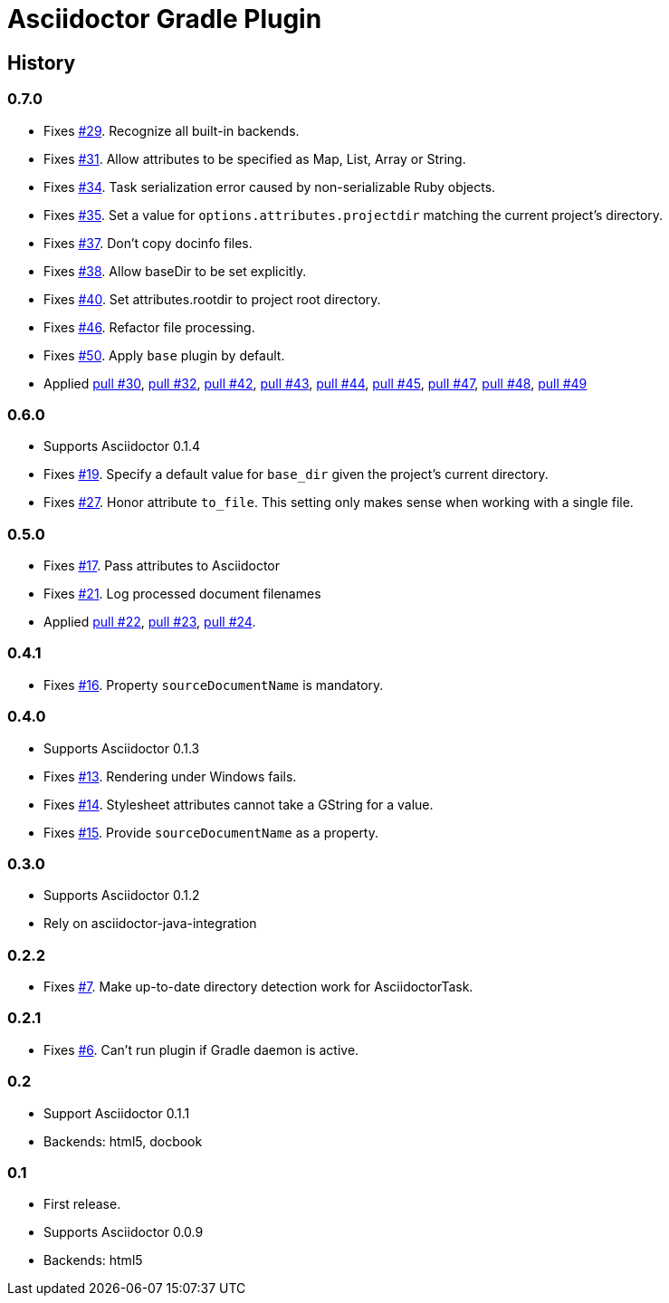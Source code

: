 Asciidoctor Gradle Plugin
=========================

== History

=== 0.7.0

  * Fixes https://github.com/asciidoctor/asciidoctor-gradle-plugin/issues/29[#29]. Recognize all built-in backends.
  * Fixes https://github.com/asciidoctor/asciidoctor-gradle-plugin/issues/31[#31]. Allow attributes to be specified as Map, List, Array or String.
  * Fixes https://github.com/asciidoctor/asciidoctor-gradle-plugin/issues/34[#34]. Task serialization error caused by non-serializable Ruby objects.
  * Fixes https://github.com/asciidoctor/asciidoctor-gradle-plugin/issues/35[#35]. Set a value for `options.attributes.projectdir` matching the current project's directory.
  * Fixes https://github.com/asciidoctor/asciidoctor-gradle-plugin/issues/37[#37]. Don't copy docinfo files.
  * Fixes https://github.com/asciidoctor/asciidoctor-gradle-plugin/issues/38[#38]. Allow baseDir to be set explicitly.
  * Fixes https://github.com/asciidoctor/asciidoctor-gradle-plugin/issues/40[#40]. Set attributes.rootdir to project root directory.
  * Fixes https://github.com/asciidoctor/asciidoctor-gradle-plugin/issues/46[#46]. Refactor file processing.
  * Fixes https://github.com/asciidoctor/asciidoctor-gradle-plugin/issues/50[#50]. Apply `base` plugin by default.
  * Applied https://github.com/asciidoctor/asciidoctor-gradle-plugin/pull/30[pull #30],
    https://github.com/asciidoctor/asciidoctor-gradle-plugin/pull/32[pull #32],
    https://github.com/asciidoctor/asciidoctor-gradle-plugin/pull/42[pull #42],
    https://github.com/asciidoctor/asciidoctor-gradle-plugin/pull/43[pull #43],
    https://github.com/asciidoctor/asciidoctor-gradle-plugin/pull/44[pull #44],
    https://github.com/asciidoctor/asciidoctor-gradle-plugin/pull/45[pull #45],
    https://github.com/asciidoctor/asciidoctor-gradle-plugin/pull/47[pull #47],
    https://github.com/asciidoctor/asciidoctor-gradle-plugin/pull/48[pull #48],
    https://github.com/asciidoctor/asciidoctor-gradle-plugin/pull/49[pull #49]

=== 0.6.0

 * Supports Asciidoctor 0.1.4
 * Fixes https://github.com/asciidoctor/asciidoctor-gradle-plugin/issues/19[#19]. Specify a default value for `base_dir` given the project's current directory.
 * Fixes https://github.com/asciidoctor/asciidoctor-gradle-plugin/issues/27[#27]. Honor attribute `to_file`. This setting only makes sense when working with a single file.

=== 0.5.0

 * Fixes https://github.com/asciidoctor/asciidoctor-gradle-plugin/issues/17[#17]. Pass attributes to Asciidoctor
 * Fixes https://github.com/asciidoctor/asciidoctor-gradle-plugin/issues/21[#21]. Log processed document filenames
 * Applied https://github.com/asciidoctor/asciidoctor-gradle-plugin/pull/22[pull #22],
   https://github.com/asciidoctor/asciidoctor-gradle-plugin/pull/23[pull #23],
   https://github.com/asciidoctor/asciidoctor-gradle-plugin/pull/24[pull #24].

=== 0.4.1

 * Fixes https://github.com/asciidoctor/asciidoctor-gradle-plugin/issues/16[#16]. Property `sourceDocumentName` is mandatory.

=== 0.4.0

 * Supports Asciidoctor 0.1.3
 * Fixes https://github.com/asciidoctor/asciidoctor-gradle-plugin/issues/13[#13]. Rendering under Windows fails.
 * Fixes https://github.com/asciidoctor/asciidoctor-gradle-plugin/issues/14[#14]. Stylesheet attributes cannot take a GString for a value.
 * Fixes https://github.com/asciidoctor/asciidoctor-gradle-plugin/issues/15[#15]. Provide `sourceDocumentName` as a property.

=== 0.3.0

 * Supports Asciidoctor 0.1.2
 * Rely on asciidoctor-java-integration

=== 0.2.2

 * Fixes https://github.com/asciidoctor/asciidoctor-gradle-plugin/issues/7[#7]. Make up-to-date directory detection work for AsciidoctorTask.

=== 0.2.1

 * Fixes https://github.com/asciidoctor/asciidoctor-gradle-plugin/issues/6[#6]. Can't run plugin if Gradle daemon is active.

=== 0.2

 * Support Asciidoctor 0.1.1
 * Backends: html5, docbook

=== 0.1

 * First release.
 * Supports Asciidoctor 0.0.9
 * Backends: html5
